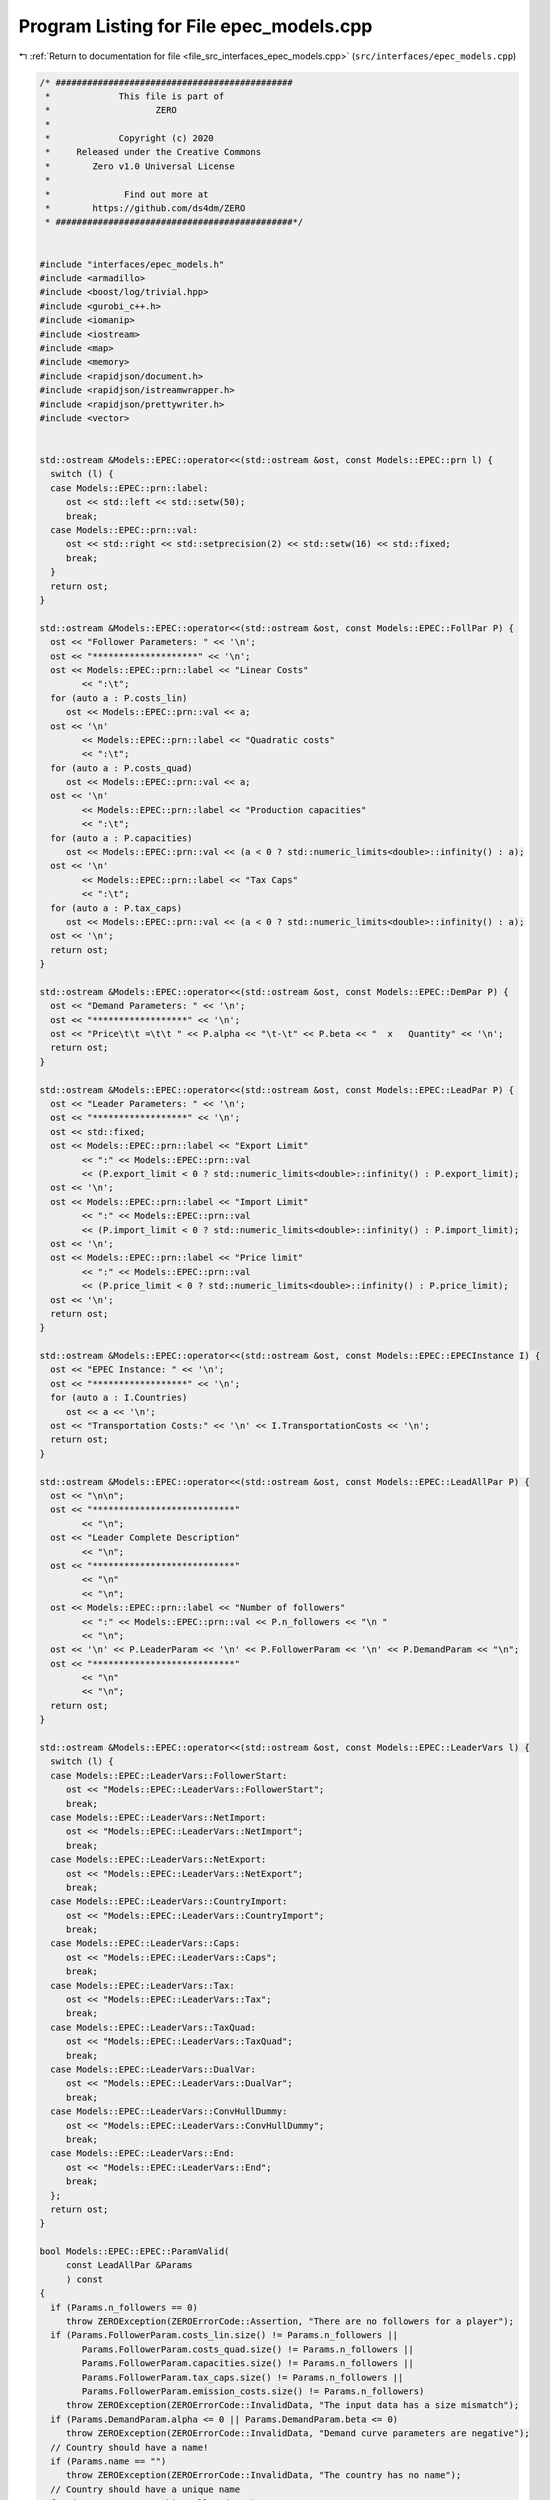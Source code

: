 
.. _program_listing_file_src_interfaces_epec_models.cpp:

Program Listing for File epec_models.cpp
========================================

|exhale_lsh| :ref:`Return to documentation for file <file_src_interfaces_epec_models.cpp>` (``src/interfaces/epec_models.cpp``)

.. |exhale_lsh| unicode:: U+021B0 .. UPWARDS ARROW WITH TIP LEFTWARDS

.. code-block:: cpp

   /* #############################################
    *             This file is part of
    *                    ZERO
    *
    *             Copyright (c) 2020
    *     Released under the Creative Commons
    *        Zero v1.0 Universal License
    *
    *              Find out more at
    *        https://github.com/ds4dm/ZERO
    * #############################################*/
   
   
   #include "interfaces/epec_models.h"
   #include <armadillo>
   #include <boost/log/trivial.hpp>
   #include <gurobi_c++.h>
   #include <iomanip>
   #include <iostream>
   #include <map>
   #include <memory>
   #include <rapidjson/document.h>
   #include <rapidjson/istreamwrapper.h>
   #include <rapidjson/prettywriter.h>
   #include <vector>
   
   
   std::ostream &Models::EPEC::operator<<(std::ostream &ost, const Models::EPEC::prn l) {
     switch (l) {
     case Models::EPEC::prn::label:
        ost << std::left << std::setw(50);
        break;
     case Models::EPEC::prn::val:
        ost << std::right << std::setprecision(2) << std::setw(16) << std::fixed;
        break;
     }
     return ost;
   }
   
   std::ostream &Models::EPEC::operator<<(std::ostream &ost, const Models::EPEC::FollPar P) {
     ost << "Follower Parameters: " << '\n';
     ost << "********************" << '\n';
     ost << Models::EPEC::prn::label << "Linear Costs"
           << ":\t";
     for (auto a : P.costs_lin)
        ost << Models::EPEC::prn::val << a;
     ost << '\n'
           << Models::EPEC::prn::label << "Quadratic costs"
           << ":\t";
     for (auto a : P.costs_quad)
        ost << Models::EPEC::prn::val << a;
     ost << '\n'
           << Models::EPEC::prn::label << "Production capacities"
           << ":\t";
     for (auto a : P.capacities)
        ost << Models::EPEC::prn::val << (a < 0 ? std::numeric_limits<double>::infinity() : a);
     ost << '\n'
           << Models::EPEC::prn::label << "Tax Caps"
           << ":\t";
     for (auto a : P.tax_caps)
        ost << Models::EPEC::prn::val << (a < 0 ? std::numeric_limits<double>::infinity() : a);
     ost << '\n';
     return ost;
   }
   
   std::ostream &Models::EPEC::operator<<(std::ostream &ost, const Models::EPEC::DemPar P) {
     ost << "Demand Parameters: " << '\n';
     ost << "******************" << '\n';
     ost << "Price\t\t =\t\t " << P.alpha << "\t-\t" << P.beta << "  x   Quantity" << '\n';
     return ost;
   }
   
   std::ostream &Models::EPEC::operator<<(std::ostream &ost, const Models::EPEC::LeadPar P) {
     ost << "Leader Parameters: " << '\n';
     ost << "******************" << '\n';
     ost << std::fixed;
     ost << Models::EPEC::prn::label << "Export Limit"
           << ":" << Models::EPEC::prn::val
           << (P.export_limit < 0 ? std::numeric_limits<double>::infinity() : P.export_limit);
     ost << '\n';
     ost << Models::EPEC::prn::label << "Import Limit"
           << ":" << Models::EPEC::prn::val
           << (P.import_limit < 0 ? std::numeric_limits<double>::infinity() : P.import_limit);
     ost << '\n';
     ost << Models::EPEC::prn::label << "Price limit"
           << ":" << Models::EPEC::prn::val
           << (P.price_limit < 0 ? std::numeric_limits<double>::infinity() : P.price_limit);
     ost << '\n';
     return ost;
   }
   
   std::ostream &Models::EPEC::operator<<(std::ostream &ost, const Models::EPEC::EPECInstance I) {
     ost << "EPEC Instance: " << '\n';
     ost << "******************" << '\n';
     for (auto a : I.Countries)
        ost << a << '\n';
     ost << "Transportation Costs:" << '\n' << I.TransportationCosts << '\n';
     return ost;
   }
   
   std::ostream &Models::EPEC::operator<<(std::ostream &ost, const Models::EPEC::LeadAllPar P) {
     ost << "\n\n";
     ost << "***************************"
           << "\n";
     ost << "Leader Complete Description"
           << "\n";
     ost << "***************************"
           << "\n"
           << "\n";
     ost << Models::EPEC::prn::label << "Number of followers"
           << ":" << Models::EPEC::prn::val << P.n_followers << "\n "
           << "\n";
     ost << '\n' << P.LeaderParam << '\n' << P.FollowerParam << '\n' << P.DemandParam << "\n";
     ost << "***************************"
           << "\n"
           << "\n";
     return ost;
   }
   
   std::ostream &Models::EPEC::operator<<(std::ostream &ost, const Models::EPEC::LeaderVars l) {
     switch (l) {
     case Models::EPEC::LeaderVars::FollowerStart:
        ost << "Models::EPEC::LeaderVars::FollowerStart";
        break;
     case Models::EPEC::LeaderVars::NetImport:
        ost << "Models::EPEC::LeaderVars::NetImport";
        break;
     case Models::EPEC::LeaderVars::NetExport:
        ost << "Models::EPEC::LeaderVars::NetExport";
        break;
     case Models::EPEC::LeaderVars::CountryImport:
        ost << "Models::EPEC::LeaderVars::CountryImport";
        break;
     case Models::EPEC::LeaderVars::Caps:
        ost << "Models::EPEC::LeaderVars::Caps";
        break;
     case Models::EPEC::LeaderVars::Tax:
        ost << "Models::EPEC::LeaderVars::Tax";
        break;
     case Models::EPEC::LeaderVars::TaxQuad:
        ost << "Models::EPEC::LeaderVars::TaxQuad";
        break;
     case Models::EPEC::LeaderVars::DualVar:
        ost << "Models::EPEC::LeaderVars::DualVar";
        break;
     case Models::EPEC::LeaderVars::ConvHullDummy:
        ost << "Models::EPEC::LeaderVars::ConvHullDummy";
        break;
     case Models::EPEC::LeaderVars::End:
        ost << "Models::EPEC::LeaderVars::End";
        break;
     };
     return ost;
   }
   
   bool Models::EPEC::EPEC::ParamValid(
        const LeadAllPar &Params 
        ) const
   {
     if (Params.n_followers == 0)
        throw ZEROException(ZEROErrorCode::Assertion, "There are no followers for a player");
     if (Params.FollowerParam.costs_lin.size() != Params.n_followers ||
           Params.FollowerParam.costs_quad.size() != Params.n_followers ||
           Params.FollowerParam.capacities.size() != Params.n_followers ||
           Params.FollowerParam.tax_caps.size() != Params.n_followers ||
           Params.FollowerParam.emission_costs.size() != Params.n_followers)
        throw ZEROException(ZEROErrorCode::InvalidData, "The input data has a size mismatch");
     if (Params.DemandParam.alpha <= 0 || Params.DemandParam.beta <= 0)
        throw ZEROException(ZEROErrorCode::InvalidData, "Demand curve parameters are negative");
     // Country should have a name!
     if (Params.name == "")
        throw ZEROException(ZEROErrorCode::InvalidData, "The country has no name");
     // Country should have a unique name
     for (const auto &p : this->AllLeadPars)
        if (Params.name.compare(p.name) == 0) // i.e., if the strings are same
           throw ZEROException(ZEROErrorCode::InvalidData, "The country has an already existing name");
     return true;
   }
   
   void Models::EPEC::EPEC::make_LL_QP(
        const LeadAllPar &            Params,   
        const unsigned int            follower, 
        MathOpt::QP_Param *           Foll,     
        const Models::EPEC::LeadLocs &Loc 
        ) noexcept
   {
     const unsigned int LeadVars = Loc.at(Models::EPEC::LeaderVars::End) - Params.n_followers;
     arma::sp_mat       Q(1, 1), C(1, LeadVars + Params.n_followers - 1);
     // Two constraints. One saying that you should be less than capacity
     // Another saying that you should be less than leader imposed cap!
     arma::sp_mat A(1, Loc.at(Models::EPEC::LeaderVars::End) - 1), B(1, 1);
     arma::vec    c(1), b(1);
     c.fill(0);
     b.fill(0);
     A.zeros();
     B.zeros();
     C.zeros();
     b.zeros();
     Q.zeros();
     c.zeros();
     // Objective
     Q(0, 0) = Params.FollowerParam.costs_quad.at(follower) + 2 * Params.DemandParam.beta;
     c(0)    = Params.FollowerParam.costs_lin.at(follower) - Params.DemandParam.alpha;
   
     arma::mat Ctemp(1, Loc.at(Models::EPEC::LeaderVars::End) - 1, arma::fill::zeros);
     Ctemp.cols(0, Params.n_followers - 1)
           .fill(Params.DemandParam.beta); // First n-1 entries and 1 more entry is Beta
     Ctemp(0, Params.n_followers) = -Params.DemandParam.beta; // For q_exp
   
     // Scroll in Ctemp basing on the taxation paradigm
     if (Params.LeaderParam.tax_type == Models::EPEC::TaxType::StandardTax)
        Ctemp(0, (Params.n_followers - 1) + 2 + Params.n_followers + follower) =
             1; // q_{-i}, then import, export, then tilde q_i, then i-th tax
     else if (Params.LeaderParam.tax_type == Models::EPEC::TaxType::SingleTax)
        Ctemp(0, (Params.n_followers - 1) + 2 + Params.n_followers + 0) =
             1; // q_{-i}, then import, export, then tilde q_i, then only tax var
     else if (Params.LeaderParam.tax_type == Models::EPEC::TaxType::CarbonTax)
        Ctemp(0, (Params.n_followers - 1) + 2 + Params.n_followers + 0) =
             Params.FollowerParam.emission_costs.at(follower); // q_{-i}, then import, export, then tilde
                                                                                // q_i, then only tax var
   
     C = Ctemp;
     // A(1, (Params.n_followers - 1) + 2 + follower) = 0;
     // Produce positive (zero) quantities and less than the cap
     B(0, 0) = 1;
     b(0)    = Params.FollowerParam.capacities.at(follower);
   
     Foll->set(std::move(Q), std::move(C), std::move(A), std::move(B), std::move(c), std::move(b));
   }
   
   void Models::EPEC::EPEC::make_LL_LeadCons(
        arma::sp_mat &                LeadCons, 
        arma::vec &                   LeadRHS,  
        const LeadAllPar &            Params,   
        const Models::EPEC::LeadLocs &Loc,      
        const unsigned int            import_lim_cons, 
        const unsigned int export_lim_cons, 
        const unsigned int price_lim_cons, 
        const unsigned int activeTaxCaps 
        ) const noexcept
   {
     if (activeTaxCaps > 0) {
        // Tax Caps are active
        // Different tax caps
        // Note that the loop is performed until this->taxVars is hit
        for (unsigned int follower = 0; follower < this->taxVars; follower++) {
           if (Params.FollowerParam.tax_caps.at(follower) >= 0) {
             // Constraints for Tax limits
             LeadCons(follower, Loc.at(Models::EPEC::LeaderVars::Tax) + follower) = 1;
             LeadRHS(follower) = Params.FollowerParam.tax_caps.at(follower);
           }
        }
     }
     // Export - import <= Local Production
     // (28b)
     for (unsigned int i = 0; i < Params.n_followers; i++)
        LeadCons.at(Params.n_followers, i) = -1;
     LeadCons.at(activeTaxCaps, Loc.at(Models::EPEC::LeaderVars::NetExport)) = 1;
     LeadCons.at(activeTaxCaps, Loc.at(Models::EPEC::LeaderVars::NetImport)) = -1;
     // Import limit - In more precise terms, everything that comes in minus
     // everything that goes out should satisfy this limit (28c)
     if (import_lim_cons) {
        LeadCons(activeTaxCaps + import_lim_cons, Loc.at(Models::EPEC::LeaderVars::NetImport)) = 1;
        LeadCons(activeTaxCaps + import_lim_cons, Loc.at(Models::EPEC::LeaderVars::NetExport)) = -1;
        LeadRHS(activeTaxCaps + import_lim_cons) = Params.LeaderParam.import_limit;
     }
     // Export limit - In more precise terms, everything that goes out minus
     // everything that comes in should satisfy this limit (28d)
     if (export_lim_cons) {
        LeadCons(activeTaxCaps + import_lim_cons + export_lim_cons,
                    Loc.at(Models::EPEC::LeaderVars::NetExport))      = 1;
        LeadCons(activeTaxCaps + import_lim_cons + export_lim_cons,
                    Loc.at(Models::EPEC::LeaderVars::NetImport))      = -1;
        LeadRHS(activeTaxCaps + import_lim_cons + export_lim_cons) = Params.LeaderParam.export_limit;
     }
     // (28g)
     if (price_lim_cons) {
        for (unsigned int i = 0; i < Params.n_followers; i++)
           LeadCons.at(activeTaxCaps + price_lim_cons + import_lim_cons + export_lim_cons, i) =
                -Params.DemandParam.beta;
        LeadCons.at(activeTaxCaps + price_lim_cons + import_lim_cons + export_lim_cons,
                        Loc.at(Models::EPEC::LeaderVars::NetImport)) = -Params.DemandParam.beta;
        LeadCons.at(activeTaxCaps + price_lim_cons + import_lim_cons + export_lim_cons,
                        Loc.at(Models::EPEC::LeaderVars::NetExport)) = Params.DemandParam.beta;
        LeadRHS.at(activeTaxCaps + price_lim_cons + import_lim_cons + export_lim_cons) =
             Params.LeaderParam.price_limit - Params.DemandParam.alpha;
     }
     // revenue tax
     if (Params.LeaderParam.tax_revenue) {
   
        // If taxation paradigm is not standard (0), then just one tax variable is
        // used.
        unsigned int standardTax = 1;
        unsigned int carbonTax   = 0;
        if (Params.LeaderParam.tax_type != Models::EPEC::TaxType::StandardTax) {
           standardTax = 0;
           // If carbon tax, we should modify McCornick inequalities
           if (Params.LeaderParam.tax_type == Models::EPEC::TaxType::CarbonTax)
             carbonTax = 1;
        }
   
        for (unsigned int i = 0; i < Params.n_followers; i++) {
           double t_cap            = (Params.FollowerParam.tax_caps.at(i * standardTax) >= 0
                             ? Params.FollowerParam.tax_caps.at(i * standardTax)
                             : 0);
           double carbonCorrection = (carbonTax == 1) ? Params.FollowerParam.emission_costs.at(i) : 1;
           // -u_i + \bar{q}_it_i + \bar{t}_iq_i \le \bar{t}_i \bar{q}_i
           LeadCons.at(activeTaxCaps + price_lim_cons + import_lim_cons + export_lim_cons + i * 3 + 1,
                           Loc.at(Models::EPEC::LeaderVars::TaxQuad) + i) = -1;
           LeadCons.at(activeTaxCaps + price_lim_cons + import_lim_cons + export_lim_cons + i * 3 + 1,
                           Loc.at(Models::EPEC::LeaderVars::Tax) + i * standardTax) =
                Params.FollowerParam.capacities.at(i) * carbonCorrection;
           LeadCons.at(activeTaxCaps + price_lim_cons + import_lim_cons + export_lim_cons + i * 3 + 1,
                           Loc.at(Models::EPEC::LeaderVars::FollowerStart) + i) = t_cap * carbonCorrection;
           LeadRHS.at(activeTaxCaps + price_lim_cons + import_lim_cons + export_lim_cons + i * 3 + 1) =
                t_cap * Params.FollowerParam.capacities.at(i) * carbonCorrection;
   
           // -u_i + \bar{q}_it_i  \le 0
           LeadCons.at(activeTaxCaps + price_lim_cons + import_lim_cons + export_lim_cons + i * 3 + 2,
                           Loc.at(Models::EPEC::LeaderVars::TaxQuad) + i) = -1;
           LeadCons.at(activeTaxCaps + price_lim_cons + import_lim_cons + export_lim_cons + i * 3 + 2,
                           Loc.at(Models::EPEC::LeaderVars::Tax) + i * standardTax) =
                Params.FollowerParam.capacities.at(i) * carbonCorrection;
           LeadRHS.at(activeTaxCaps + price_lim_cons + import_lim_cons + export_lim_cons + i * 3 + 2) =
                0;
   
           // -u_i + \bar{t}_iq_i  \le 0
           LeadCons.at(activeTaxCaps + price_lim_cons + import_lim_cons + export_lim_cons + i * 3 + 3,
                           Loc.at(Models::EPEC::LeaderVars::TaxQuad) + i)       = -1;
           LeadCons.at(activeTaxCaps + price_lim_cons + import_lim_cons + export_lim_cons + i * 3 + 3,
                           Loc.at(Models::EPEC::LeaderVars::FollowerStart) + i) = t_cap * carbonCorrection;
           LeadRHS.at(activeTaxCaps + price_lim_cons + import_lim_cons + export_lim_cons + i * 3 + 3) =
                0;
        }
     }
     BOOST_LOG_TRIVIAL(trace) << "********** Price Limit constraint: " << price_lim_cons;
     BOOST_LOG_TRIVIAL(trace) << "********** Import Limit constraint: " << import_lim_cons;
     BOOST_LOG_TRIVIAL(trace) << "********** Export Limit constraint: " << export_lim_cons;
     BOOST_LOG_TRIVIAL(trace) << "********** Tax Limit constraints: " << activeTaxCaps << "\n\t";
   }
   
   Models::EPEC::EPEC &Models::EPEC::EPEC::addCountry(Models::EPEC::LeadAllPar Params,
                                                                       const unsigned int       addnlLeadVars)
   {
     if (this->Finalized)
        throw ZEROException(ZEROErrorCode::Assertion,
                                   "EPEC object Finalized. Call EPEC::unlock() to unlock "
                                   "this object first and then edit");
   
     bool noError = false;
     try {
        noError = this->ParamValid(Params);
     } catch (const char *e) {
        std::cerr << "Error in Models::EPEC::EPEC::addCountry: " << e << '\n';
     } catch (std::string &e) {
        std::cerr << "String: Error in Models::EPEC::EPEC::addCountry: " << e << '\n';
     } catch (std::exception &e) {
        std::cerr << "Exception: Error in Models::EPEC::EPEC::addCountry: " << e.what() << '\n';
     }
     if (!noError)
        return *this;
   
     // Basing on the taxation paradigm, allocate the right number of taxVars in
     // the class
     if (Params.LeaderParam.tax_type == Models::EPEC::TaxType::StandardTax) {
        BOOST_LOG_TRIVIAL(trace) << "Country " << Params.name << " has a standard tax paradigm.";
        this->taxVars = Params.n_followers;
     } else {
        if (Params.LeaderParam.tax_type == Models::EPEC::TaxType::SingleTax) {
           BOOST_LOG_TRIVIAL(trace) << "Country " << Params.name << " has a single tax paradigm.";
        } else if (Params.LeaderParam.tax_type == Models::EPEC::TaxType::CarbonTax) {
           BOOST_LOG_TRIVIAL(trace) << "Country " << Params.name << " has a carbon tax paradigm.";
        }
        this->taxVars = 1;
     }
   
     const unsigned int LeadVars =
           2 + (1 + Params.LeaderParam.tax_revenue) * Params.n_followers + taxVars + addnlLeadVars;
     // 2 for quantity imported and exported, n for imposed cap, taxVars for taxes
     // and n for bilinear taxes.
   
     LeadLocs Loc;
     Models::EPEC::init(Loc);
   
     // Allocate so much space for each of these types of variables
     Models::EPEC::increaseVal(Loc, LeaderVars::FollowerStart, Params.n_followers);
     Models::EPEC::increaseVal(Loc, LeaderVars::NetImport, 1);
     Models::EPEC::increaseVal(Loc, LeaderVars::NetExport, 1);
     Models::EPEC::increaseVal(Loc, LeaderVars::Caps, Params.n_followers);
     Models::EPEC::increaseVal(Loc, LeaderVars::Tax, this->taxVars);
     if (Params.LeaderParam.tax_revenue) {
        BOOST_LOG_TRIVIAL(info) << "Country " << Params.name << " has tax revenue in the objective.";
        Models::EPEC::increaseVal(Loc, LeaderVars::TaxQuad, Params.n_followers);
     }
   
     // Leader Constraints
     short int import_lim_cons{0}, export_lim_cons{0}, price_lim_cons{0};
     if (Params.LeaderParam.import_limit >= 0)
        import_lim_cons = 1;
     if (Params.LeaderParam.export_limit >= 0)
        export_lim_cons = 1;
     if (Params.LeaderParam.price_limit >= 0)
        price_lim_cons = 1;
     unsigned int activeTaxCaps = 0;
     if (Params.LeaderParam.tax_type == Models::EPEC::TaxType::StandardTax) {
        // Since we have a standard taxation paradigm, we have to consider all
        // different tax caps
        activeTaxCaps = count_if(Params.FollowerParam.tax_caps.begin(),
                                         Params.FollowerParam.tax_caps.end(),
                                         [](double i) { return i >= 0; });
     } else {
        // There is no standard taxation paradigm (so we have carbon or single).
        // Hence we want to consider just one caps, arbitrary the first
        activeTaxCaps = count_if(Params.FollowerParam.tax_caps.begin(),
                                         Params.FollowerParam.tax_caps.end(),
                                         [](double i) { return i >= 0; });
        if (activeTaxCaps >= 0) {
           if (!std::equal(Params.FollowerParam.tax_caps.begin() + 1,
                                Params.FollowerParam.tax_caps.end(),
                                Params.FollowerParam.tax_caps.begin())) {
             BOOST_LOG_TRIVIAL(warning) << "Tax caps are not equal within a non-standard tax framework. "
                                                     "Using the first value as tax limit.";
           }
           activeTaxCaps = 1;
        }
     }
   
     arma::sp_mat LeadCons(import_lim_cons +     // Import limit constraint
                                        export_lim_cons + // Export limit constraint
                                        price_lim_cons +  // Price limit constraint
                                        activeTaxCaps +   // Tax limit constraints
                                        Params.n_followers * 3 * Params.LeaderParam.tax_revenue + // revenue tax
                                        1, // Export - import <= Domestic production
                                   Loc[Models::EPEC::LeaderVars::End]);
     arma::vec    LeadRHS(import_lim_cons + export_lim_cons + price_lim_cons + activeTaxCaps +
                           Params.n_followers * 3 * Params.LeaderParam.tax_revenue + 1,
                       arma::fill::zeros);
   
     std::vector<std::shared_ptr<MathOpt::QP_Param>> Players{};
     // Create the QP_Param* for each follower
     try {
        for (unsigned int follower = 0; follower < Params.n_followers; follower++) {
           auto Foll = std::make_shared<MathOpt::QP_Param>(this->Env);
           this->make_LL_QP(Params, follower, Foll.get(), Loc);
           Players.push_back(Foll);
        }
        // Make Leader Constraints
        this->make_LL_LeadCons(LeadCons,
                                       LeadRHS,
                                       Params,
                                       Loc,
                                       import_lim_cons,
                                       export_lim_cons,
                                       price_lim_cons,
                                       activeTaxCaps);
     } catch (GRBException &e) {
        throw ZEROException(e);
     }
   
     // Lower level Market clearing constraints - empty
     arma::sp_mat MC(0, LeadVars + Params.n_followers);
     arma::vec    MCRHS(0, arma::fill::zeros);
   
     // Convert the country QP to a NashGame
     auto N =
           std::make_shared<Game::NashGame>(this->Env, Players, MC, MCRHS, LeadVars, LeadCons, LeadRHS);
     this->name2nos[Params.name] = this->PlayersLowerLevels.size();
     this->PlayersLowerLevels.push_back(N);
     Models::EPEC::increaseVal(Loc,
                                        Models::EPEC::LeaderVars::DualVar,
                                        N->getNumDualVars()); // N->getNumDualVars() will sum the number of
                                                                     // constraints in each lower level QP and provide
                                                                     // the sum. Indeed, this is the number of dual
                                                                     // variables for the lower level.
     this->Locations.push_back(Loc);
   
     this->EPEC::LocEnds.push_back(&this->Locations.back().at(LeaderVars::End));
     this->EPEC::ConvexHullVariables.push_back(0);
   
     this->LeadConses.push_back(N->rewriteLeadCons()); // Not mandatory!
     this->AllLeadPars.push_back(Params);
     this->Game::EPEC::numMCVariables++;
     this->NumPlayers++;
     return *this;
   }
   
   Models::EPEC::EPEC &
   Models::EPEC::EPEC::addTranspCosts(const arma::sp_mat &costs 
                                                 )
   {
     if (this->Finalized)
        throw ZEROException(ZEROErrorCode::Assertion,
                                   "EPEC object Finalized. Call "
                                   "EPEC::unlock() to unlock this object first and then edit.");
     try {
        if (this->getNumPlayers() != costs.n_rows || this->getNumPlayers() != costs.n_cols)
           throw ZEROException(ZEROErrorCode::Assertion, "Mismatch of size in Q");
        else
           this->TranspCosts = arma::sp_mat(costs);
        this->TranspCosts.diag().zeros(); // Doesn't make sense for it to have a nonzero diagonal!
   
     } catch (GRBException &e) {
        throw ZEROException(e);
     }
   
     return *this;
   }
   
   void Models::EPEC::EPEC::preFinalize() {
     /*
       * Below for loop adds space for each country's quantity imported from
       * variable
       */
     try {
        this->nImportMarkets = std::vector<unsigned int>(this->getNumPlayers());
        for (unsigned int i = 0; i < this->getNumPlayers(); i++)
           this->add_Leaders_tradebalance_constraints(i);
     } catch (GRBException &e) {
        throw ZEROException(e);
     } catch (...) {
        throw ZEROException(ZEROErrorCode::Unknown, "Unknown exception in preFinalize()");
     }
   }
   
   void Models::EPEC::EPEC::add_Leaders_tradebalance_constraints(const unsigned int i)
   {
     if (i >= this->PlayersLowerLevels.size())
        throw ZEROException(ZEROErrorCode::OutOfRange, "Player does not exist");
     int       nImp = 0;
     LeadLocs &Loc  = this->Locations.at(i);
     // Counts the number of countries from which the current country imports
     for (auto val = TranspCosts.begin_col(i); val != TranspCosts.end_col(i); ++val)
        nImp++;
     // substitutes that answer to nImportMarkets at the current position
     this->nImportMarkets.at(i) = (nImp);
     if (nImp > 0) {
        Models::EPEC::increaseVal(Loc, LeaderVars::CountryImport, nImp);
   
        Game::NashGame &LL_Nash = *this->PlayersLowerLevels.at(i).get();
   
        // Adding the constraint that the sum of imports from all countries equals
        // total imports
        arma::vec a(Loc.at(Models::EPEC::LeaderVars::End) - LL_Nash.getNumDualVars(),
                        arma::fill::zeros);
        a.at(Loc.at(Models::EPEC::LeaderVars::NetImport)) = -1;
        a.subvec(Loc.at(LeaderVars::CountryImport), Loc.at(LeaderVars::CountryImport + 1) - 1).ones();
   
        LL_Nash.addDummy(nImp, Loc.at(Models::EPEC::LeaderVars::CountryImport));
        LL_Nash.addLeadCons(a, 0).addLeadCons(-a, 0);
     } else {
        Game::NashGame &LL_Nash = *this->PlayersLowerLevels.at(i).get();
   
        // Set imports and exports to zero
        arma::vec a(Loc.at(Models::EPEC::LeaderVars::End) - LL_Nash.getNumDualVars(),
                        arma::fill::zeros);
        a.at(Loc.at(Models::EPEC::LeaderVars::NetImport)) = 1;
        LL_Nash.addLeadCons(a, 0); // Export <= 0
        a.at(Loc.at(Models::EPEC::LeaderVars::NetImport)) = 0;
        a.at(Loc.at(Models::EPEC::LeaderVars::NetExport)) = 1;
        LL_Nash.addLeadCons(a, 0); // Import <= 0
     }
   }
   
   void Models::EPEC::EPEC::makeMCConstraints(arma::sp_mat &MCLHS, arma::vec &MCRHS) const
   {
     if (!this->Finalized)
        throw ZEROException(ZEROErrorCode::Assertion,
                                   "makeMCConstraints can be called after finalize()");
     // Transportation matrix
     const arma::sp_mat &TrCo = this->TranspCosts;
     // Output matrices
     MCRHS.zeros(this->getNumPlayers());
     MCLHS.zeros(this->getNumPlayers(), this->getNumVar());
     // The MC constraint for each leader country
     if (this->getNumPlayers() > 1) {
        for (unsigned int i = 0; i < this->getNumPlayers(); ++i) {
           MCLHS(i, this->getPosition(i, LeaderVars::NetExport)) = 1;
           for (auto val = TrCo.begin_row(i); val != TrCo.end_row(i); ++val) {
             const unsigned int j = val.col(); // This is the country which is importing from "i"
             unsigned int       count{0};
   
             for (auto val2 = TrCo.begin_col(j); val2 != TrCo.end_col(j); ++val2)
             // What position in the list of j's importing from countries  does i
             // fall in?
             {
                if (val2.row() == i)
                   break;
                else
                   count++;
             }
             MCLHS(i, this->getPosition(j, Models::EPEC::LeaderVars::CountryImport) + count) = -1;
           }
        }
     }
   }
   
   void Models::EPEC::EPEC::make_MC_leader(const unsigned int i)
   {
     if (i >= this->getNumPlayers())
        throw ZEROException(ZEROErrorCode::OutOfRange, "Player does not exist");
     try {
        const arma::sp_mat &TrCo        = this->TranspCosts;
        const unsigned int  nEPECvars   = this->getNumVar();
        const unsigned int  nThisMCvars = 1;
        arma::sp_mat        C(nThisMCvars, nEPECvars - nThisMCvars);
   
        C.at(0, this->getPosition(i, Models::EPEC::LeaderVars::NetExport)) = 1;
   
        for (auto val = TrCo.begin_row(i); val != TrCo.end_row(i); ++val) {
           const unsigned int j = val.col(); // This is the country which the
                                                        // country "i" is importing from
           unsigned int count{0};
   
           for (auto val2 = TrCo.begin_col(j); val2 != TrCo.end_col(j); ++val2)
           // What position in the list of j's impoting from countries  does i fall
           // in?
           {
             if (val2.row() == i)
                break;
             else
                count++;
           }
   
           C.at(0,
                 this->getPosition(j, Models::EPEC::LeaderVars::CountryImport) + count -
                       (j >= i ? nThisMCvars : 0)) = 1;
        }
   
        this->MC_QP.at(i) = std::make_shared<MathOpt::QP_Param>(this->Env);
        // Note Q = {{0}}, c={0}, the MC problem has no constraints. So A=B={{}},
        // b={}.
        this->MC_QP.at(i).get()->set(arma::sp_mat{1, 1},                       // Q
                                               std::move(C),                             // C
                                               arma::sp_mat{0, nEPECvars - nThisMCvars}, // A
                                               arma::sp_mat{0, nThisMCvars},             // B
                                               arma::vec{0},                             // c
                                               arma::vec{}                               // b
        );
     } catch (GRBException &e) {
        throw ZEROException(e);
     } catch (...) {
        throw ZEROException(ZEROErrorCode::Unknown, "Unknown exception in make_MC_leader()");
     }
   }
   
   bool Models::EPEC::EPEC::dataCheck(
        const bool chkAllLeadPars,  
        const bool chkcountries_LL, 
        const bool chkMC_QP,          
        const bool chkLeadConses,     
        const bool chkLeadRHSes,      
        const bool chknImportMarkets, 
        const bool chkLocations,       
        const bool chkLeaderLocations, 
        const bool chkLeadObjec 
        ) const
   {
     if (!chkAllLeadPars && AllLeadPars.size() != this->getNumPlayers())
        return false;
     if (!chkcountries_LL && PlayersLowerLevels.size() != this->getNumPlayers())
        return false;
     if (!chkMC_QP && MC_QP.size() != this->getNumPlayers())
        return false;
     if (!chkLeadConses && LeadConses.size() != this->getNumPlayers())
        return false;
     if (!chkLeadRHSes && LeadRHSes.size() != this->getNumPlayers())
        return false;
     if (!chknImportMarkets && nImportMarkets.size() != this->getNumPlayers())
        return false;
     if (!chkLocations && Locations.size() != this->getNumPlayers())
        return false;
     if (!chkLeaderLocations && LeaderLocations.size() != this->getNumPlayers())
        return false;
     if (!chkLeaderLocations && this->getNumVar() == 0)
        return false;
     if (!chkLeadObjec && LeaderObjective.size() != this->getNumPlayers())
        return false;
     return true;
   }
   
   unsigned int Models::EPEC::EPEC::getPosition(const unsigned int             countryCount,
                                                               const Models::EPEC::LeaderVars var) const
   {
     if (countryCount >= this->getNumPlayers())
        throw ZEROException(ZEROErrorCode::OutOfRange, "Player object is out of range");
     return this->LeaderLocations.at(countryCount) + this->Locations.at(countryCount).at(var);
   }
   
   unsigned int Models::EPEC::EPEC::getPosition(const std::string &            countryName,
                                                               const Models::EPEC::LeaderVars var) const
   {
     return this->getPosition(name2nos.at(countryName), var);
   }
   
   Game::NashGame *Models::EPEC::EPEC::get_LowerLevelNash(const unsigned int i) const
   {
     return this->PlayersLowerLevels.at(i).get();
   }
   
   Models::EPEC::EPEC &Models::EPEC::EPEC::unlock()
   {
     this->Finalized = false;
     return *this;
   }
   
   void Models::EPEC::EPEC::makeObjectivePlayer(
        const unsigned int     i,     
        MathOpt::QP_Objective &QP_obj 
        )
   {
     const unsigned int  nEPECvars        = this->getNumVar();
     const unsigned int  nThisCountryvars = this->Locations.at(i).at(Models::EPEC::LeaderVars::End);
     const LeadAllPar &  Params           = this->AllLeadPars.at(i);
     const arma::sp_mat &TrCo             = this->TranspCosts;
     const LeadLocs &    Loc              = this->Locations.at(i);
   
     QP_obj.Q.zeros(nThisCountryvars, nThisCountryvars);
     QP_obj.c.zeros(nThisCountryvars);
     QP_obj.C.zeros(nThisCountryvars, nEPECvars - nThisCountryvars);
     // emission term
     for (unsigned int j = Loc.at(Models::EPEC::LeaderVars::FollowerStart), count = 0;
            count < Params.n_followers;
            j++, count++)
        QP_obj.c.at(j) = Params.FollowerParam.emission_costs.at(count);
   
     // revenue tax
     if (Params.LeaderParam.tax_revenue) {
        for (unsigned int j = Loc.at(Models::EPEC::LeaderVars::TaxQuad), count = 0;
               count < this->taxVars;
               j++, count++)
           QP_obj.c.at(j) = 1;
     }
   
     if (this->getNumPlayers() > 1) {
        // export revenue term
   
        QP_obj.C(Loc.at(Models::EPEC::LeaderVars::NetExport),
                    // this->getPosition(i, Models::EPEC::LeaderVars::End) -
                    // nThisCountryvars) = -1;
                    this->getPosition(this->getNumPlayers() - 1, Models::EPEC::LeaderVars::End) -
                         nThisCountryvars + i) = -1;
   
        // Import cost term.
        unsigned int count{0};
        for (auto val = TrCo.begin_col(i); val != TrCo.end_col(i); ++val, ++count) {
           // C^{tr}_{IA}*q^{I\to A}_{imp} term
           QP_obj.c.at(Loc.at(Models::EPEC::LeaderVars::CountryImport) + count) = (*val);
           // \pi^I*q^{I\to A}_{imp} term
           QP_obj.C.at(Loc.at(Models::EPEC::LeaderVars::CountryImport) + count,
                           this->getPosition(this->getNumPlayers() - 1, Models::EPEC::LeaderVars::End) -
                                nThisCountryvars + val.row()) = 1;
           // this->Locations.at(val.row()).at(Models::EPEC::LeaderVars::End)) = 1;
           // this->getPosition(val.row(), Models::EPEC::LeaderVars::End)) = 1;
        }
     }
   }
   
   std::unique_ptr<GRBModel> Models::EPEC::EPEC::Respond(const std::string name,
                                                                           const arma::vec & x) const {
     return this->Game::EPEC::respond(this->name2nos.at(name), x);
   }
   
   void Models::EPEC::EPEC::updateLocations()
   {
     for (unsigned int i = 0; i < this->getNumPlayers(); ++i) {
        LeadLocs &Loc = this->Locations.at(i);
        Models::EPEC::decreaseVal(Loc,
                                           Models::EPEC::LeaderVars::ConvHullDummy,
                                           Loc[Models::EPEC::LeaderVars::ConvHullDummy + 1] -
                                                Loc[Models::EPEC::LeaderVars::ConvHullDummy]);
        Models::EPEC::increaseVal(
             Loc, Models::EPEC::LeaderVars::ConvHullDummy, this->ConvexHullVariables.at(i));
     }
   }
   
   void Models::EPEC::increaseVal(LeadLocs &         L,
                                            const LeaderVars   start,
                                            const unsigned int val,
                                            const bool         startnext)
   {
     LeaderVars start_rl = (LeaderVars)(startnext ? start + 1 : start);
     for (LeaderVars l = start_rl; l != Models::EPEC::LeaderVars::End; l = l + 1)
        L[l] += val;
     L[Models::EPEC::LeaderVars::End] += val;
     // BOOST_LOG_TRIVIAL(error)<<"End location changed to:
     // "<<L[Models::EPEC::LeaderVars::End];
   }
   
   void Models::EPEC::decreaseVal(LeadLocs &         L,
                                            const LeaderVars   start,
                                            const unsigned int val,
                                            const bool         startnext)
   {
     LeaderVars start_rl = (LeaderVars)(startnext ? start + 1 : start);
     for (LeaderVars l = start_rl; l != Models::EPEC::LeaderVars::End; l = l + 1)
        L[l] -= val;
     L[Models::EPEC::LeaderVars::End] -= val;
     // BOOST_LOG_TRIVIAL(error)<<"End location changed to:
     // "<<L[Models::EPEC::LeaderVars::End];
   }
   
   void Models::EPEC::init(LeadLocs &L) {
     for (LeaderVars l = Models::EPEC::LeaderVars::FollowerStart; l != Models::EPEC::LeaderVars::End;
            l            = l + 1)
       L[l] = 0;
     L[Models::EPEC::LeaderVars::End] = 0;
   }
   
   Models::EPEC::FollPar operator+(const Models::EPEC::FollPar &F1, const Models::EPEC::FollPar &F2) {
     std::vector<double>      cq, cl, cap, ec, tc;
     std::vector<std::string> nm;
   
     cq.insert(cq.end(), F1.costs_quad.begin(), F1.costs_quad.end());
     cq.insert(cq.end(), F2.costs_quad.begin(), F2.costs_quad.end());
   
     cl.insert(cl.end(), F1.costs_lin.begin(), F1.costs_lin.end());
     cl.insert(cl.end(), F2.costs_lin.begin(), F2.costs_lin.end());
   
     cap.insert(cap.end(), F1.capacities.begin(), F1.capacities.end());
     cap.insert(cap.end(), F2.capacities.begin(), F2.capacities.end());
   
     ec.insert(ec.end(), F1.emission_costs.begin(), F1.emission_costs.end());
     ec.insert(ec.end(), F2.emission_costs.begin(), F2.emission_costs.end());
   
     tc.insert(tc.end(), F1.tax_caps.begin(), F1.tax_caps.end());
     tc.insert(tc.end(), F2.tax_caps.begin(), F2.tax_caps.end());
   
     nm.insert(nm.end(), F1.names.begin(), F1.names.end());
     nm.insert(nm.end(), F2.names.begin(), F2.names.end());
   
     return Models::EPEC::FollPar(cq, cl, cap, ec, tc, nm);
   }
   Models::EPEC::LeaderVars Models::EPEC::operator+(Models::EPEC::LeaderVars a, int b) {
     return static_cast<LeaderVars>(static_cast<int>(a) + b);
   }
   
   std::string to_string(const GRBConstr &cons, const GRBModel &model) {
     const GRBVar *     vars  = model.getVars();
     const int          nVars = model.get(GRB_IntAttr_NumVars);
     std::ostringstream oss;
     oss << cons.get(GRB_StringAttr_ConstrName) << ":\t\t";
     constexpr double eps = 1e-5;
     // LHS
     for (int i = 0; i < nVars; ++i) {
        double coeff = model.getCoeff(cons, vars[i]);
        if (abs(coeff) > eps) {
           char sign = (coeff > eps) ? '+' : ' ';
           oss << sign << coeff << to_string(vars[i]) << "\t";
        }
     }
     // Inequality/Equality and RHS
     oss << cons.get(GRB_CharAttr_Sense) << "\t" << cons.get(GRB_DoubleAttr_RHS);
     return oss.str();
   }
   
   std::string to_string(const GRBVar &var) {
     std::string name = var.get(GRB_StringAttr_VarName);
     return name.empty() ? "unNamedvar" : name;
   }
   
   void Models::EPEC::EPEC::write(const std::string  filename,
                                            const unsigned int i,
                                            bool               append) const {
     std::ofstream file;
     file.open(filename, append ? std::ios::app : std::ios::out);
     const LeadAllPar &Params = this->AllLeadPars.at(i);
     file << "**************************************************\n";
     file << "COUNTRY: " << Params.name << '\n';
     file << "- - - - - - - - - - - - - - - - - - - - - - - - - \n";
     file << Params;
     file << "**************************************************\n\n\n\n\n";
     file.close();
   }
   
   void Models::EPEC::EPEC::write(const std::string filename, bool append) const {
     if (append) {
        std::ofstream file;
        file.open(filename, std::ios::app);
        file << "\n\n\n\n\n";
        file << "##################################################\n";
        file << "############### COUNTRY PARAMETERS ###############\n";
        file << "##################################################\n";
     }
     for (unsigned int i = 0; i < this->getNumPlayers(); ++i)
        this->write(filename, i, (append || i));
   }
   
   void Models::EPEC::EPEC::writeSolutionJSON(std::string     filename,
                                                            const arma::vec x,
                                                            const arma::vec z) const {
     rapidjson::StringBuffer                          s;
     rapidjson::PrettyWriter<rapidjson::StringBuffer> writer(s);
     writer.StartObject();
     writer.Key("Meta");
     writer.StartObject();
     writer.Key("isPureEquilibrium");
     writer.Bool(this->isPureStrategy());
     writer.Key("nCountries");
     writer.Uint(this->getNumPlayers());
     writer.Key("nFollowers");
     writer.StartArray();
     for (unsigned i = 0; i < this->getNumPlayers(); i++)
        writer.Uint(this->AllLeadPars.at(i).n_followers);
     writer.EndArray();
     writer.Key("Countries");
     writer.StartArray();
     for (unsigned i = 0; i < this->getNumPlayers(); i++) {
        writer.StartObject();
        writer.Key("FollowerStart");
        writer.Uint(this->getPosition(i, Models::EPEC::LeaderVars::FollowerStart));
        writer.Key("NetImport");
        writer.Uint(this->getPosition(i, Models::EPEC::LeaderVars::NetImport));
        writer.Key("NetExport");
        writer.Uint(this->getPosition(i, Models::EPEC::LeaderVars::NetExport));
        writer.Key("CountryImport");
        writer.Uint(this->getPosition(i, Models::EPEC::LeaderVars::CountryImport));
        writer.Key("Caps");
        writer.Uint(this->getPosition(i, Models::EPEC::LeaderVars::Caps));
        writer.Key("Tax");
        writer.Uint(this->getPosition(i, Models::EPEC::LeaderVars::Tax));
        if (this->AllLeadPars.at(i).LeaderParam.tax_revenue) {
           writer.Key("QuadraticTax");
           writer.Uint(this->getPosition(i, Models::EPEC::LeaderVars::TaxQuad));
        }
        writer.Key("DualVar");
        writer.Uint(this->getPosition(i, Models::EPEC::LeaderVars::DualVar));
        writer.Key("ConvHullDummy");
        writer.Uint(this->getPosition(i, Models::EPEC::LeaderVars::ConvHullDummy));
        writer.Key("End");
        writer.Uint(this->getPosition(i, Models::EPEC::LeaderVars::End));
        writer.Key("ShadowPrice");
        writer.Uint(this->getPosition(this->getNumPlayers() - 1, Models::EPEC::LeaderVars::End) + i);
        writer.EndObject();
     }
     writer.EndArray();
     writer.EndObject();
     writer.Key("Solution");
     writer.StartObject();
     writer.Key("x");
     writer.StartArray();
     for (unsigned i = 0; i < x.size(); i++)
        writer.Double(x.at(i));
     writer.EndArray();
     writer.Key("z");
     writer.StartArray();
     for (unsigned i = 0; i < z.size(); i++)
        writer.Double(z.at(i));
     writer.EndArray();
     writer.EndObject();
     writer.EndObject();
     std::ofstream file(filename + ".json");
     file << s.GetString();
   }
   
   void Models::EPEC::EPEC::readSolutionJSON(const std::string filename) {
     std::ifstream ifs(filename + ".json");
     if (ifs.good()) {
        rapidjson::IStreamWrapper isw(ifs);
        rapidjson::Document       d;
        try {
           d.ParseStream(isw);
           const rapidjson::Value &x = d["Solution"].GetObject()["x"];
           // const Value &z = d["Solution"].GetObject()["z"];
           arma::vec new_x;
           // arma::vec new_z;
           new_x.zeros(x.GetArray().Size());
           // new_z.zeros(z.GetArray().Size());
   
           for (rapidjson::SizeType i = 0; i < this->getNumVar(); i++)
             new_x.at(i) = x[i].GetDouble();
   
           // for (SizeType i = 0; i < this->getNumVar(); i++)
           // new_z.at(i) = z[i].GetDouble();
           ifs.close();
           this->warmstart(new_x);
        } catch (std::exception &e) {
           throw ZEROException(ZEROErrorCode::IOError, e.what());
        } catch (...) {
           throw ZEROException(ZEROErrorCode::Unknown, "Unknown errorin readSolutionJSON()");
        }
     } else {
        throw ZEROException(ZEROErrorCode::IOError, "File not found");
     }
   }
   
   void Models::EPEC::EPEC::writeSolution(const int writeLevel, std::string filename) const {
     if (this->Stats.Status.get() == ZEROStatus::NashEqFound) {
        if (writeLevel == 1 || writeLevel == 2) {
           this->WriteCountry(0, filename + ".txt", this->SolutionX, false);
           for (unsigned int ell = 1; ell < this->getNumPlayers(); ++ell)
             this->WriteCountry(ell, filename + ".txt", this->SolutionX, true);
           this->write(filename + ".txt", true);
        }
        if (writeLevel == 2 || writeLevel == 0)
           this->writeSolutionJSON(filename, this->SolutionX, this->SolutionZ);
     } else {
        std::cerr << "Error in Models::EPEC::EPEC::writeSolution: no solution to write." << '\n';
     }
   }
   
   void Models::EPEC::EPECInstance::save(std::string filename) {
     rapidjson::StringBuffer                          s;
     rapidjson::PrettyWriter<rapidjson::StringBuffer> writer(s);
     writer.StartObject();
     writer.Key("nCountries");
     writer.Uint(this->Countries.size());
     writer.Key("Countries");
     writer.StartArray();
     for (unsigned i = 0; i < this->Countries.size(); i++) {
        writer.StartObject();
   
        writer.Key("nFollowers");
        writer.Uint(this->Countries.at(i).n_followers);
   
        writer.Key("Name");
        std::string currName = this->Countries.at(i).name;
        char        nameArray[currName.length() + 1];
        strcpy(nameArray, currName.c_str());
        writer.String(nameArray);
   
        writer.Key("DemandParam");
        writer.StartObject();
        writer.Key("Alpha");
        writer.Double(this->Countries.at(i).DemandParam.alpha);
        writer.Key("Beta");
        writer.Double(this->Countries.at(i).DemandParam.beta);
        writer.EndObject();
   
        writer.Key("TransportationCosts");
        writer.StartArray();
        for (unsigned j = 0; j < this->Countries.size(); j++)
           writer.Double(this->TransportationCosts(i, j));
        writer.EndArray();
   
        writer.Key("LeaderParam");
        writer.StartObject();
        writer.Key("ImportLimit");
        writer.Double(this->Countries.at(i).LeaderParam.import_limit);
        writer.Key("ExportLimit");
        writer.Double(this->Countries.at(i).LeaderParam.export_limit);
        writer.Key("PriceLimit");
        writer.Double(this->Countries.at(i).LeaderParam.price_limit);
        writer.Key("TaxRevenue");
        writer.Bool(this->Countries.at(i).LeaderParam.tax_revenue);
        writer.Key("TaxationType");
        switch (this->Countries.at(i).LeaderParam.tax_type) {
        case Models::EPEC::TaxType::StandardTax:
           writer.Int(0);
           break;
        case Models::EPEC::TaxType::SingleTax:
           writer.Int(1);
           break;
        default:
           writer.Int(2);
        }
        writer.EndObject();
   
        writer.Key("Followers");
        writer.StartObject();
   
        writer.Key("Names");
        writer.StartArray();
        for (unsigned j = 0; j < this->Countries.at(i).n_followers; j++) {
           currName = this->Countries.at(i).FollowerParam.names.at(j);
           char nameArrayCurrent[currName.length() + 1];
           strcpy(nameArrayCurrent, currName.c_str());
           writer.String(nameArrayCurrent);
        }
        writer.EndArray();
   
        writer.Key("Capacities");
        writer.StartArray();
        for (unsigned j = 0; j < this->Countries.at(i).n_followers; j++)
           writer.Double(this->Countries.at(i).FollowerParam.capacities.at(j));
        writer.EndArray();
   
        writer.Key("LinearCosts");
        writer.StartArray();
        for (unsigned j = 0; j < this->Countries.at(i).n_followers; j++)
           writer.Double(this->Countries.at(i).FollowerParam.costs_lin.at(j));
        writer.EndArray();
   
        writer.Key("QuadraticCosts");
        writer.StartArray();
        for (unsigned j = 0; j < this->Countries.at(i).n_followers; j++)
           writer.Double(this->Countries.at(i).FollowerParam.costs_quad.at(j));
        writer.EndArray();
   
        writer.Key("EmissionCosts");
        writer.StartArray();
        for (unsigned j = 0; j < this->Countries.at(i).n_followers; j++)
           writer.Double(this->Countries.at(i).FollowerParam.emission_costs.at(j));
        writer.EndArray();
   
        writer.Key("TaxCaps");
        writer.StartArray();
        for (unsigned j = 0; j < this->Countries.at(i).n_followers; j++)
           writer.Double(this->Countries.at(i).FollowerParam.tax_caps.at(j));
        writer.EndArray();
   
        writer.EndObject();
   
        writer.EndObject();
     }
     writer.EndArray();
     writer.EndObject();
     std::ofstream file(filename + ".json");
     file << s.GetString();
     file.close();
   }
   
   void Models::EPEC::EPECInstance::load(std::string filename) {
     std::ifstream ifs(filename + ".json");
     if (ifs.good()) {
        rapidjson::IStreamWrapper isw(ifs);
        rapidjson::Document       d;
        try {
           d.ParseStream(isw);
           std::vector<Models::EPEC::LeadAllPar> LAP        = {};
           int                                   nCountries = d["nCountries"].GetInt();
           arma::sp_mat                          TrCo;
           TrCo.zeros(nCountries, nCountries);
           for (int j = 0; j < nCountries; ++j) {
             const rapidjson::Value &c = d["Countries"].GetArray()[j].GetObject();
   
             Models::EPEC::FollPar   FP;
             const rapidjson::Value &cap = c["Followers"]["Capacities"];
             for (rapidjson::SizeType i = 0; i < cap.GetArray().Size(); i++) {
                FP.capacities.push_back(cap[i].GetDouble());
             }
             const rapidjson::Value &lc = c["Followers"]["LinearCosts"];
             for (rapidjson::SizeType i = 0; i < lc.GetArray().Size(); i++) {
                FP.costs_lin.push_back(lc[i].GetDouble());
             }
             const rapidjson::Value &qc = c["Followers"]["QuadraticCosts"];
             for (rapidjson::SizeType i = 0; i < qc.GetArray().Size(); i++) {
                FP.costs_quad.push_back(qc[i].GetDouble());
             }
             const rapidjson::Value &ec = c["Followers"]["EmissionCosts"];
             for (rapidjson::SizeType i = 0; i < ec.GetArray().Size(); i++) {
                FP.emission_costs.push_back(ec[i].GetDouble());
             }
             const rapidjson::Value &tc = c["Followers"]["TaxCaps"];
             for (rapidjson::SizeType i = 0; i < tc.GetArray().Size(); i++) {
                FP.tax_caps.push_back(tc[i].GetDouble());
             }
             const rapidjson::Value &nm = c["Followers"]["Names"];
             for (rapidjson::SizeType i = 0; i < nm.GetArray().Size(); i++) {
                FP.names.push_back(nm[i].GetString());
             }
             for (rapidjson::SizeType i = 0; i < c["TransportationCosts"].GetArray().Size(); i++) {
                TrCo.at(j, i) = c["TransportationCosts"].GetArray()[i].GetDouble();
             }
             bool tax_revenue = false;
             if (c["LeaderParam"].HasMember("TaxRevenue")) {
                tax_revenue = c["LeaderParam"].GetObject()["TaxRevenue"].GetBool();
             }
             unsigned int tax_type = 0;
             if (c["LeaderParam"].HasMember("TaxationType")) {
                tax_type = c["LeaderParam"].GetObject()["TaxationType"].GetInt();
             }
             LAP.push_back(
                   Models::EPEC::LeadAllPar(FP.capacities.size(),
                                                    c["Name"].GetString(),
                                                    FP,
                                                    {c["DemandParam"].GetObject()["Alpha"].GetDouble(),
                                                     c["DemandParam"].GetObject()["Beta"].GetDouble()},
                                                    {c["LeaderParam"].GetObject()["ImportLimit"].GetDouble(),
                                                     c["LeaderParam"].GetObject()["ExportLimit"].GetDouble(),
                                                     c["LeaderParam"].GetObject()["PriceLimit"].GetDouble(),
                                                     tax_revenue,
                                                     tax_type}));
           }
           ifs.close();
           this->Countries           = LAP;
           this->TransportationCosts = TrCo;
        } catch (std::exception &e) {
           throw ZEROException(ZEROErrorCode::IOError, e.what());
        } catch (...) {
           throw ZEROException(ZEROErrorCode::IOError, "Unknown error in load()");
        }
     } else {
        throw ZEROException(ZEROErrorCode::IOError, "File not found");
     }
   }
   
   void Models::EPEC::EPEC::WriteCountry(const unsigned int i,
                                                     const std::string  filename,
                                                     const arma::vec    x,
                                                     const bool         append) const {
     // if (!TheLCP) return;
     // const LeadLocs& Loc = this->Locations.at(i);
   
     std::ofstream file;
     file.open(filename, append ? std::ios::app : std::ios::out);
     // FILE OPERATIONS START
     const LeadAllPar &Params = this->AllLeadPars.at(i);
     file << "**************************************************\n";
     file << "COUNTRY: " << Params.name << '\n';
     file << "**************************************************\n\n";
     // Country Variables
     unsigned int foll_prod;
     foll_prod = this->getPosition(i, Models::EPEC::LeaderVars::FollowerStart);
     // Domestic production
     double prod{0};
     for (unsigned int j = 0; j < Params.n_followers; ++j)
        prod += x.at(foll_prod + j);
     // Trade
     double Export{x.at(this->getPosition(i, Models::EPEC::LeaderVars::NetExport))};
     double exportPrice{
           x.at(this->getPosition(this->getNumPlayers() - 1, Models::EPEC::LeaderVars::End) + i)};
     double import{0};
     for (unsigned int j = this->getPosition(i, Models::EPEC::LeaderVars::CountryImport);
            j < this->getPosition(i, Models::EPEC::LeaderVars::CountryImport + 1);
            ++j)
        import += x.at(j);
     // Writing national level details
     file << "PureStrategy:" << this->isPureStrategy(i) << "\n";
     file << Models::EPEC::prn::label << "Domestic production"
            << ":" << Models::EPEC::prn::val << prod << "\n";
     if (Export >= import)
        file << Models::EPEC::prn::label << "Net exports"
               << ":" << Models::EPEC::prn::val << Export - import << "\n";
     else
        file << Models::EPEC::prn::label << "Net imports"
               << ":" << Models::EPEC::prn::val << import - Export << "\n";
     file << Models::EPEC::prn::label << "Export price"
            << ":" << Models::EPEC::prn::val << exportPrice << "\n";
     file << Models::EPEC::prn::label << " -> Total Export"
            << ":" << Models::EPEC::prn::val << Export << "\n";
     file << Models::EPEC::prn::label << " -> Total Import"
            << ":" << Models::EPEC::prn::val << import << '\n';
     file << Models::EPEC::prn::label << "Domestic consumed quantity"
            << ":" << Models::EPEC::prn::val << import - Export + prod << "\n";
     file << Models::EPEC::prn::label << "Domestic price"
            << ":" << Models::EPEC::prn::val
            << Params.DemandParam.alpha - Params.DemandParam.beta * (import - Export + prod) << "\n";
   
     file.close();
   
     // Follower productions
     file << "- - - - - - - - - - - - - - - - - - - - - - - - - \n";
     file << "FOLLOWER DETAILS:\n";
     for (unsigned int j = 0; j < Params.n_followers; ++j)
        this->WriteFollower(i, j, filename, x);
   
     file << "\n\n\n";
     // FILE OPERATIONS END
   }
   
   void Models::EPEC::EPEC::WriteFollower(const unsigned int i,
                                                       const unsigned int j,
                                                       const std::string  filename,
                                                       const arma::vec    x) const {
     std::ofstream file;
     file.open(filename, std::ios::app);
   
     // Country Variables
     const LeadAllPar &Params = this->AllLeadPars.at(i);
     unsigned int      foll_prod, foll_tax, foll_lim, foll_taxQ = 0;
     foll_prod = this->getPosition(i, Models::EPEC::LeaderVars::FollowerStart);
     foll_tax  = this->getPosition(i, Models::EPEC::LeaderVars::Tax);
     foll_lim  = this->getPosition(i, Models::EPEC::LeaderVars::Caps);
     if (Params.LeaderParam.tax_revenue)
        foll_taxQ = this->getPosition(i, Models::EPEC::LeaderVars::TaxQuad);
   
     std::string name;
     try {
        name = Params.name + " --- " + Params.FollowerParam.names.at(j);
     } catch (...) {
        name = "Follower " + std::to_string(j) + " of leader " + std::to_string(i);
     }
   
     file << "\n" << name << "\n\n"; //<<" named "<<Params.FollowerParam.names.at(j)<<"\n";
     double tax;
     if (Params.LeaderParam.tax_type == Models::EPEC::TaxType::StandardTax)
        tax = x.at(foll_tax + j);
     else
        tax = x.at(foll_tax);
     const double q    = x.at(foll_prod + j);
     double       taxQ = 0;
     if (Params.LeaderParam.tax_revenue)
        taxQ = q > 0 ? x.at(foll_taxQ + j) / q : x.at(foll_taxQ + j);
     const double lim  = x.at(foll_lim + j);
     const double lin  = Params.FollowerParam.costs_lin.at(j);
     const double quad = Params.FollowerParam.costs_quad.at(j);
   
     file << Models::EPEC::prn::label << "Quantity produced"
            << ":" << Models::EPEC::prn::val << q << '\n';
     // file << "x(): " << foll_prod + j << '\n';
     file << Models::EPEC::prn::label << "Capacity of production"
            << ":" << Models::EPEC::prn::val << Params.FollowerParam.capacities.at(j) << "\n";
     file << Models::EPEC::prn::label << "Limit on production"
            << ":" << Models::EPEC::prn::val << lim << "\n";
     // file << "x(): " << foll_lim + j << '\n';
     file << Models::EPEC::prn::label << "Tax imposed"
            << ":" << Models::EPEC::prn::val << tax;
     if (Params.LeaderParam.tax_type == Models::EPEC::TaxType::CarbonTax) {
        tax = tax * Params.FollowerParam.emission_costs.at(j);
        file << " per unit emission; " << tax << " per unit energy";
     }
     file << "\n";
     if (Params.LeaderParam.tax_revenue)
        file << Models::EPEC::prn::label << "Tax imposed (Q)"
               << ":" << Models::EPEC::prn::val << taxQ << "\n";
     // file << Models::EPEC::prn::label << "Tax cap" << ":" <<
     // Params.FollowerParam.tax_caps.at(j) << tax << "\n";
     // file << "x(): " << foll_tax + j << '\n';
     file << Models::EPEC::prn::label << "  -Production cost function"
            << ":"
            << "\t C(q) = (" << lin << " + " << tax << ")*q + 0.5*" << quad << "*q^2\n"
            << Models::EPEC::prn::label << " "
            << "=" << Models::EPEC::prn::val << (lin + tax) * q + 0.5 * quad * q * q << "\n";
     file << Models::EPEC::prn::label << "  -Marginal cost of production"
            << ":" << Models::EPEC::prn::val << quad * q + lin + tax << "\n";
     file << Models::EPEC::prn::label << "Emission cost"
            << ":" << Models::EPEC::prn::val << Params.FollowerParam.emission_costs.at(j) << '\n';
   
     file.close();
   }
